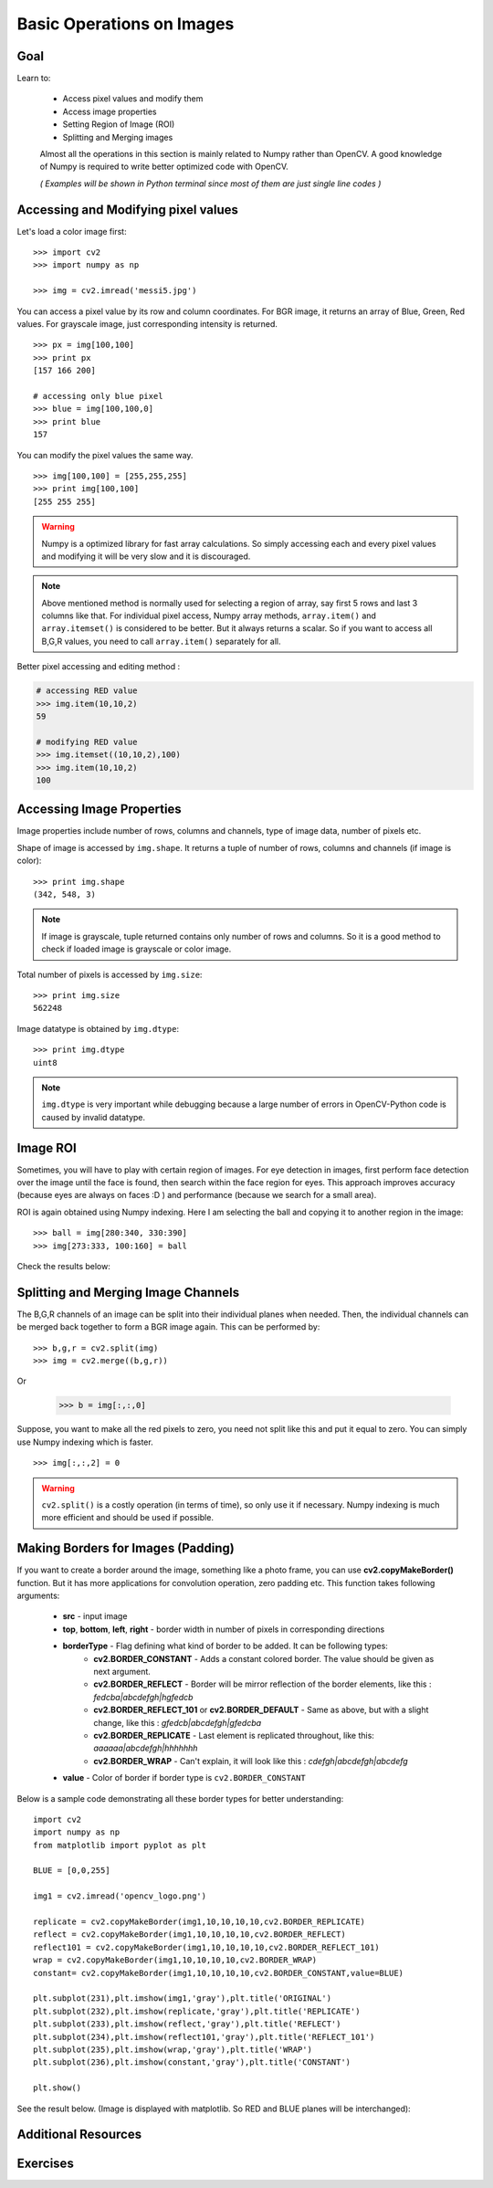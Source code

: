 .. _Basic_Ops:

Basic Operations on Images
******************************

Goal
=======

Learn to:

    * Access pixel values and modify them
    * Access image properties
    * Setting Region of Image (ROI)
    * Splitting and Merging images
   
    Almost all the operations in this section is mainly related to Numpy rather than OpenCV. A good knowledge of Numpy is required to write better optimized code with OpenCV.
    
    *( Examples will be shown in Python terminal since most of them are just single line codes )*
    
Accessing and Modifying pixel values
=======================================

Let's load a color image first:
::

    >>> import cv2
    >>> import numpy as np
    
    >>> img = cv2.imread('messi5.jpg')
    
You can access a pixel value by its row and column coordinates. For BGR image, it returns an array of Blue, Green, Red values. For grayscale image, just corresponding intensity is returned.
::

    >>> px = img[100,100]
    >>> print px
    [157 166 200]
    
    # accessing only blue pixel
    >>> blue = img[100,100,0]
    >>> print blue
    157
    
You can modify the pixel values the same way.
::

    >>> img[100,100] = [255,255,255]
    >>> print img[100,100]
    [255 255 255]

.. warning:: Numpy is a optimized library for fast array calculations. So simply accessing each and every pixel values and modifying it will be very slow and it is discouraged. 

.. note:: Above mentioned method is normally used for selecting a region of array, say first 5 rows and last 3 columns like that. For individual pixel access, Numpy array methods, ``array.item()`` and ``array.itemset()`` is considered to be better. But it always returns a scalar. So if you want to access all B,G,R values, you need to call ``array.item()`` separately for all.

Better pixel accessing and editing method :

.. code-block:: python

    # accessing RED value
    >>> img.item(10,10,2)
    59
    
    # modifying RED value
    >>> img.itemset((10,10,2),100)
    >>> img.item(10,10,2)
    100
    
Accessing Image Properties
=============================

Image properties include number of rows, columns and channels, type of image data, number of pixels etc.

Shape of image is accessed by ``img.shape``. It returns a tuple of number of rows, columns and channels (if image is color):
:: 
    
    >>> print img.shape
    (342, 548, 3)

.. note:: If image is grayscale, tuple returned contains only number of rows and columns. So it is a good method to check if loaded image is grayscale or color image.

Total number of pixels is accessed by ``img.size``:
::

    >>> print img.size
    562248

Image datatype is obtained by ``img.dtype``:
::
    
    >>> print img.dtype
    uint8

.. note:: ``img.dtype`` is very important while debugging because a large number of errors in OpenCV-Python code is caused by invalid datatype.

Image ROI
===========

Sometimes, you will have to play with certain region of images. For eye detection in images, first perform face detection over the image until the face is found, then search within the face region for eyes. This approach improves accuracy (because eyes are always on faces :D ) and performance (because we search for a small area).

ROI is again obtained using Numpy indexing. Here I am selecting the ball and copying it to another region in the image:
::
    
    >>> ball = img[280:340, 330:390]
    >>> img[273:333, 100:160] = ball
    
Check the results below:

         .. image:: images/roi.jpg
              :alt: Image ROI
              :align: center

Splitting and Merging Image Channels
======================================

The B,G,R channels of an image can be split into their individual planes when needed. Then, the individual channels can be merged back together to form a BGR image again. This can be performed by:
::

    >>> b,g,r = cv2.split(img)
    >>> img = cv2.merge((b,g,r))

Or

    >>> b = img[:,:,0]
    
Suppose, you want to make all the red pixels to zero, you need not split like this and put it equal to zero. You can simply use Numpy indexing which is faster.
::

    >>> img[:,:,2] = 0
    
.. warning:: ``cv2.split()`` is a costly operation (in terms of time), so only use it if necessary. Numpy indexing is much more efficient and should be used if possible.

Making Borders for Images (Padding)
====================================

If you want to create a border around the image, something like a photo frame, you can use **cv2.copyMakeBorder()** function. But it has more applications for convolution operation, zero padding etc. This function takes following arguments:

    * **src** - input image
    * **top**, **bottom**, **left**, **right** - border width in number of pixels in corresponding directions
    * **borderType** - Flag defining what kind of border to be added. It can be following types:
        * **cv2.BORDER_CONSTANT** - Adds a constant colored border. The value should be given as next argument.
        * **cv2.BORDER_REFLECT** - Border will be mirror reflection of the border elements, like this : *fedcba|abcdefgh|hgfedcb*
        * **cv2.BORDER_REFLECT_101** or **cv2.BORDER_DEFAULT** - Same as above, but with a slight change, like this : *gfedcb|abcdefgh|gfedcba*
        * **cv2.BORDER_REPLICATE** - Last element is replicated throughout, like this: *aaaaaa|abcdefgh|hhhhhhh*
        * **cv2.BORDER_WRAP** - Can't explain, it will look like this : *cdefgh|abcdefgh|abcdefg*
    * **value** - Color of border if border type is ``cv2.BORDER_CONSTANT``

Below is a sample code demonstrating all these border types for better understanding:
::

    import cv2
    import numpy as np
    from matplotlib import pyplot as plt

    BLUE = [0,0,255]

    img1 = cv2.imread('opencv_logo.png')

    replicate = cv2.copyMakeBorder(img1,10,10,10,10,cv2.BORDER_REPLICATE)
    reflect = cv2.copyMakeBorder(img1,10,10,10,10,cv2.BORDER_REFLECT)
    reflect101 = cv2.copyMakeBorder(img1,10,10,10,10,cv2.BORDER_REFLECT_101)
    wrap = cv2.copyMakeBorder(img1,10,10,10,10,cv2.BORDER_WRAP)
    constant= cv2.copyMakeBorder(img1,10,10,10,10,cv2.BORDER_CONSTANT,value=BLUE)

    plt.subplot(231),plt.imshow(img1,'gray'),plt.title('ORIGINAL')
    plt.subplot(232),plt.imshow(replicate,'gray'),plt.title('REPLICATE')
    plt.subplot(233),plt.imshow(reflect,'gray'),plt.title('REFLECT')
    plt.subplot(234),plt.imshow(reflect101,'gray'),plt.title('REFLECT_101')
    plt.subplot(235),plt.imshow(wrap,'gray'),plt.title('WRAP')
    plt.subplot(236),plt.imshow(constant,'gray'),plt.title('CONSTANT')

    plt.show() 

See the result below. (Image is displayed with matplotlib. So RED and BLUE planes will be interchanged):

         .. image:: images/border.jpg
              :alt: Border Types
              :align: center
         
Additional Resources
=========================

Exercises
===========

